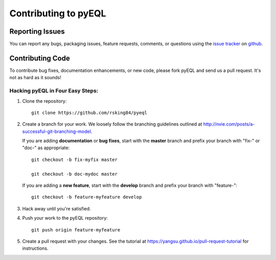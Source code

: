 .. _contributing:

Contributing to pyEQL
*********************

Reporting Issues
================

You can report any bugs, packaging issues, feature requests, comments, or questions
using the `issue tracker <URL>`_ on `github <https://github.com/rsking84/pyeql>`_.

Contributing Code
=================

To contribute bug fixes, documentation enhancements, or new code, please 
fork pyEQL and send us a pull request. It's not as hard as it sounds!

Hacking pyEQL in Four Easy Steps:
---------------------------------

1. Clone the repository::

    git clone https://github.com/rsking84/pyeql

2. Create a branch for your work. We loosely follow the branching guidelines
   outlined at http://nvie.com/posts/a-successful-git-branching-model.

   If you are adding **documentation** or **bug fixes**, start with the **master** branch and
   prefix your branch with "fix-" or "doc-" as appropriate::

    git checkout -b fix-myfix master

    git checkout -b doc-mydoc master

   If you are adding a **new feature**, start with the **develop** branch and prefix your
   branch with "feature-"::

    git checkout -b feature-myfeature develop

3. Hack away until you're satisfied.

4. Push your work to the pyEQL repository::

    git push origin feature-myfeature

5. Create a pull request with your changes. See the tutorial at https://yangsu.github.io/pull-request-tutorial for instructions.

